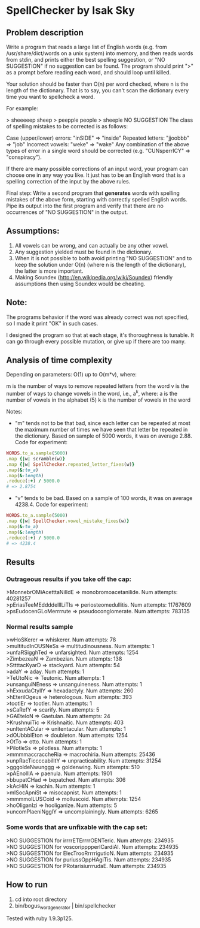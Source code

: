 * SpellChecker by Isak Sky

** Problem description
Write a program that reads a large list of English words (e.g. from
/usr/share/dict/words on a unix system) into memory, and then reads
words from stdin, and prints either the best spelling suggestion, or
"NO SUGGESTION" if no suggestion can be found. The program should
print ">" as a prompt before reading each word, and should loop until
killed.

Your solution should be faster than O(n) per word checked, where n is
the length of the dictionary. That is to say, you can't scan the
dictionary every time you want to spellcheck a word.

For example:

> sheeeeep
sheep
> peepple
people
> sheeple
NO SUGGESTION
The class of spelling mistakes to be corrected is as follows:

Case (upper/lower) errors: "inSIDE" => "inside"
Repeated letters: "jjoobbb" => "job"
Incorrect vowels: "weke" => "wake"
Any combination of the above types of error in a single word should be corrected (e.g. "CUNsperrICY" => "conspiracy").

If there are many possible corrections of an input word, your program
can choose one in any way you like. It just has to be an English word
that is a spelling correction of the input by the above rules.

Final step: Write a second program that *generates* words with
spelling mistakes of the above form, starting with correctly spelled
English words. Pipe its output into the first program and verify that
there are no occurrences of "NO SUGGESTION" in the output.
** Assumptions:

1. All vowels can be wrong, and can actually be any other vowel.
2. Any suggestion yielded must be found in the dictionary.
3. When it is not possible to both avoid printing "NO SUGGESTION" and
   to keep the solution under O(n) (where n is the length of the
   dictionary), the latter is more important.
4. Making Soundex (http://en.wikipedia.org/wiki/Soundex) friendly
   assumptions then using Soundex would be cheating.

** Note:

The programs behavior if the word was already correct was not
specified, so I made it print "OK" in such cases.

I designed the program so that at each stage, it's thoroughness is
tunable. It can go through every possible mutation, or give up if
there are too many.

** Analysis of time complexity

Depending on parameters:
O(1) up to O(m*v), where:

m is the number of ways to remove repeated letters from the word
v is the number of ways to change vowels in the word, i.e., a^k, where:
   a is the number of vowels in the alphabet (5)
   k is the number of vowels in the word

Notes:
- "m" tends not to be that bad, since each letter can be repeated at
  most the maximum number of times we have seen that letter be
  repeated in the dictionary. Based on sample of 5000 words, it was on
  average 2.88. Code for experiment:

#+BEGIN_SRC ruby
WORDS.to_a.sample(5000)
.map {|w| scramble(w)}
.map {|w| SpellChecker.repeated_letter_fixes(w)}
.map(&:to_a)
.map(&:length)
.reduce(:+) / 5000.0
# => 2.8754
#+END_SRC

- "v" tends to be bad. Based on a sample of 100 words, it was on
  average 4238.4. Code for experiment:

#+BEGIN_SRC ruby
WORDS.to_a.sample(5000)
.map {|w| SpellChecker.vowel_mistake_fixes(w)}
.map(&:to_a)
.map(&:length)
.reduce(:+) / 5000.0
# => 4238.4
#+END_SRC

** Results
*** Outrageous results if you take off the cap:
>MonnebrOMiAcetttaNilIdE => monobromoacetanilide. Num attempts: 40281257 \\
>pEriasTeeMEddddelllLiTIs => periosteomedullitis. Num attempts: 11767609 \\
>psEudocenGLoMerrrrute => pseudoconglomerate. Num attempts: 783135 \\

*** Normal results sample
>wHoSKerer => whiskerer. Num attempts: 78 \\
>multitudInOUSNeSs => multitudinousness. Num attempts: 1 \\
>unfaRSigghTed => unfarsighted. Num attempts: 1254 \\
>ZimbezeaN => Zambezian. Num attempts: 138 \\
>SttttacKyarD => stackyard. Num attempts: 54 \\
>adaY => aday. Num attempts: 1 \\
>TeUtoNic => Teutonic. Num attempts: 1 \\
>unsanguiNEness => unsanguineness. Num attempts: 1 \\
>hExxudaCtyllY => hexadactyly. Num attempts: 260 \\
>hEterilOgeus => heterologous. Num attempts: 393 \\
>tootlEr => tootler. Num attempts: 1 \\
>sCaRefY => scarify. Num attempts: 5 \\
>GAEteloN => Gaetulan. Num attempts: 24 \\
>KrushnuiTic => Krishnaitic. Num attempts: 403 \\
>unItentACular => unitentacular. Num attempts: 1 \\
>dOUbbblEton => doubleton. Num attempts: 1254 \\
>OtTo => otto. Num attempts: 1 \\
>PilotleSs => pilotless. Num attempts: 1 \\
>mmmmaccraccheRia => macrochiria. Num attempts: 25436 \\
>unpRacTiccccabilItY => unpracticability. Num attempts: 31254 \\
>gggoldeNwunggg => goldenwing. Num attempts: 510 \\
>pAEnolllA => paenula. Num attempts: 1901 \\
>bbupatCHad => bepatched. Num attempts: 306 \\
>kAcHiN => kachin. Num attempts: 1 \\
>mISocApniSt => misocapnist. Num attempts: 1 \\
>mmmmolLUSCoid => molluscoid. Num attempts: 1254 \\
>hoOliganIzi => hooliganize. Num attempts: 5 \\
>uncomPlaeniNgglY => uncomplainingly. Num attempts: 6265 \\

*** Some words that are unfixable with the cap set:
>NO SUGGESTION for irrrrETErrrrOENTeric. Num attempts: 234935 \\
>NO SUGGESTION for voscoripppperICardiAl. Num attempts: 234935 \\
>NO SUGGESTION for ElecTrooRrrrrigutioN. Num attempts: 234935 \\
>NO SUGGESTION for puriussOppHAgiTis. Num attempts: 234935 \\
>NO SUGGESTION for PRotarisiurrrudaE. Num attempts: 234935 \\

** How to run

1. cd into root directory
2. bin/bogus_word_generator | bin/spellchecker

Tested with ruby 1.9.3p125.
